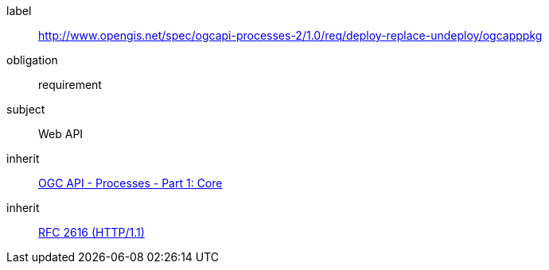 [[rc_ogcapppkg]]
[requirements_class]
====
[%metadata]
label:: http://www.opengis.net/spec/ogcapi-processes-2/1.0/req/deploy-replace-undeploy/ogcapppkg
obligation:: requirement
subject:: Web API
inherit:: <<OAProc-1,OGC API - Processes - Part 1: Core>>
inherit:: <<rfc2616,RFC 2616 (HTTP/1.1)>>
====
